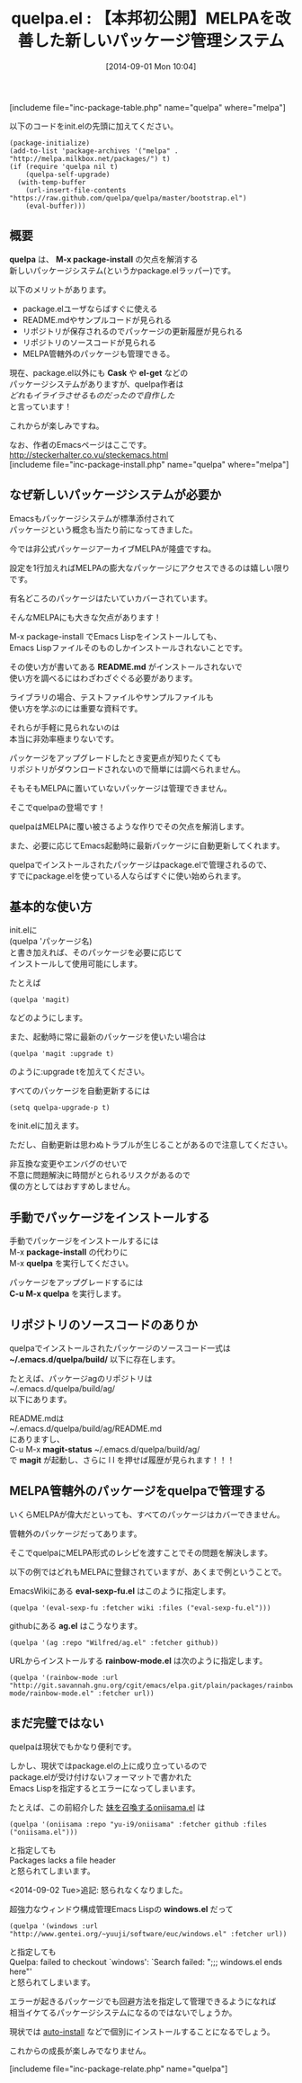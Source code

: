 #+BLOG: rubikitch
#+POSTID: 259
#+BLOG: rubikitch
#+DATE: [2014-09-01 Mon 10:04]
#+PERMALINK: quelpa
#+OPTIONS: toc:nil num:nil todo:nil pri:nil tags:nil ^:nil \n:t
#+ISPAGE: nil
#+DESCRIPTION:リポジトリを丸ごと取得するpackage.elのラッパー。MELPA管轄外のパッケージを管理したり、READMEを見たり、ソースコードをいじったり。
# (progn (erase-buffer)(find-file-hook--org2blog/wp-mode))
#+BLOG: rubikitch
#+CATEGORY: パッケージ管理
#+EL_PKG_NAME: quelpa
#+TAGS: git, 外部プログラム使用
#+EL_TITLE0: 【本邦初公開】MELPAを改善した新しいパッケージ管理システム
#+EL_DOC: Build and install your Emacs Lisp packages on-the-fly and directly from source.
#+EL_URL: https://github.com/quelpa/quelpa
#+EL_VERSION: 出来立てホヤホヤだが使える
#+begin: org2blog
#+TITLE: quelpa.el : 【本邦初公開】MELPAを改善した新しいパッケージ管理システム
[includeme file="inc-package-table.php" name="quelpa" where="melpa"]

#+end:

以下のコードをinit.elの先頭に加えてください。

#+BEGIN_EXAMPLE
(package-initialize)
(add-to-list 'package-archives '("melpa" . "http://melpa.milkbox.net/packages/") t)
(if (require 'quelpa nil t)
    (quelpa-self-upgrade)
  (with-temp-buffer
    (url-insert-file-contents "https://raw.github.com/quelpa/quelpa/master/bootstrap.el")
    (eval-buffer)))
#+END_EXAMPLE


** 概要
*quelpa* は、 *M-x package-install* の欠点を解消する
新しいパッケージシステム(というかpackage.elラッパー)です。

以下のメリットがあります。

- package.elユーザならばすぐに使える
- README.mdやサンプルコードが見られる
- リポジトリが保存されるのでパッケージの更新履歴が見られる
- リポジトリのソースコードが見られる
- MELPA管轄外のパッケージも管理できる。

現在、package.el以外にも *Cask* や *el-get* などの
パッケージシステムがありますが、quelpa作者は
/どれもイライラさせるものだったので自作した/
と言っています！

これからが楽しみですね。

なお、作者のEmacsページはここです。
http://steckerhalter.co.vu/steckemacs.html
[includeme file="inc-package-install.php" name="quelpa" where="melpa"]
** なぜ新しいパッケージシステムが必要か
Emacsもパッケージシステムが標準添付されて
パッケージという概念も当たり前になってきました。

今では非公式パッケージアーカイブMELPAが隆盛ですね。

設定を1行加えればMELPAの膨大なパッケージにアクセスできるのは嬉しい限りです。

有名どころのパッケージはたいていカバーされています。

そんなMELPAにも大きな欠点があります！

M-x package-install でEmacs Lispをインストールしても、
Emacs Lispファイルそのものしかインストールされないことです。

その使い方が書いてある *README.md* がインストールされないで
使い方を調べるにはわざわざぐぐる必要があります。

ライブラリの場合、テストファイルやサンプルファイルも
使い方を学ぶのには重要な資料です。

それらが手軽に見られないのは
本当に非効率極まりないです。

パッケージをアップグレードしたとき変更点が知りたくても
リポジトリがダウンロードされないので簡単には調べられません。

そもそもMELPAに置いていないパッケージは管理できません。

そこでquelpaの登場です！

quelpaはMELPAに覆い被さるような作りでその欠点を解消します。

また、必要に応じてEmacs起動時に最新パッケージに自動更新してくれます。

quelpaでインストールされたパッケージはpackage.elで管理されるので、
すでにpackage.elを使っている人ならばすぐに使い始められます。
** 基本的な使い方
init.elに
(quelpa 'パッケージ名)
と書き加えれば、そのパッケージを必要に応じて
インストールして使用可能にします。

たとえば
#+BEGIN_EXAMPLE
(quelpa 'magit)
#+END_EXAMPLE

などのようにします。

また、起動時に常に最新のパッケージを使いたい場合は
#+BEGIN_EXAMPLE
(quelpa 'magit :upgrade t)
#+END_EXAMPLE

のように:upgrade tを加えてください。

すべてのパッケージを自動更新するには
#+BEGIN_EXAMPLE
(setq quelpa-upgrade-p t)
#+END_EXAMPLE

をinit.elに加えます。

ただし、自動更新は思わぬトラブルが生じることがあるので注意してください。

非互換な変更やエンバグのせいで
不意に問題解決に時間がとられるリスクがあるので
僕の方としてはおすすめしません。
** 手動でパッケージをインストールする
手動でパッケージをインストールするには
M-x *package-install* の代わりに
M-x *quelpa* を実行してください。

パッケージをアップグレードするには
*C-u M-x quelpa* を実行します。

** リポジトリのソースコードのありか
quelpaでインストールされたパッケージのソースコード一式は
*~/.emacs.d/quelpa/build/* 以下に存在します。

たとえば、パッケージagのリポジトリは
~/.emacs.d/quelpa/build/ag/
以下にあります。

README.mdは
~/.emacs.d/quelpa/build/ag/README.md
にありますし、
C-u M-x *magit-status* ~/.emacs.d/quelpa/build/ag/
で *magit* が起動し、さらに l l を押せば履歴が見られます！！！
** MELPA管轄外のパッケージをquelpaで管理する
いくらMELPAが偉大だといっても、すべてのパッケージはカバーできません。

管轄外のパッケージだってあります。

そこでquelpaにMELPA形式のレシピを渡すことでその問題を解決します。

以下の例ではどれもMELPAに登録されていますが、あくまで例ということで。

EmacsWikiにある *eval-sexp-fu.el* はこのように指定します。
#+BEGIN_EXAMPLE
(quelpa '(eval-sexp-fu :fetcher wiki :files ("eval-sexp-fu.el")))
#+END_EXAMPLE


githubにある *ag.el* はこうなります。
#+BEGIN_EXAMPLE
(quelpa '(ag :repo "Wilfred/ag.el" :fetcher github))
#+END_EXAMPLE


URLからインストールする *rainbow-mode.el* は次のように指定します。
#+BEGIN_EXAMPLE
(quelpa '(rainbow-mode :url "http://git.savannah.gnu.org/cgit/emacs/elpa.git/plain/packages/rainbow-mode/rainbow-mode.el" :fetcher url))
#+END_EXAMPLE

** まだ完璧ではない
quelpaは現状でもかなり便利です。

しかし、現状ではpackage.elの上に成り立っているので
package.elが受け付けないフォーマットで書かれた
Emacs Lispを指定するとエラーになってしまいます。

たとえば、この前紹介した [[http://emacs.rubikitch.com/oniisama/][妹を召喚するoniisama.el]] は
#+BEGIN_EXAMPLE
(quelpa '(oniisama :repo "yu-i9/oniisama" :fetcher github :files ("oniisama.el")))
#+END_EXAMPLE

と指定しても
Packages lacks a file header
と怒られてしまいます。

<2014-09-02 Tue>追記: 怒られなくなりました。

超強力なウィンドウ構成管理Emacs Lispの *windows.el* だって
#+BEGIN_EXAMPLE
(quelpa '(windows :url "http://www.gentei.org/~yuuji/software/euc/windows.el" :fetcher url))
#+END_EXAMPLE

と指定しても
Quelpa: failed to checkout `windows': `Search failed: ";;; windows.el ends here"'
と怒られてしまいます。

エラーが起きるパッケージでも回避方法を指定して管理できるようになれば
相当イケてるパッケージシステムになるのではないでしょうか。

現状では [[http://rubikitch.com/package-initialize/#sec-2][auto-install]] などで個別にインストールすることになるでしょう。

これからの成長が楽しみでなりません。
# (progn (forward-line 1)(shell-command "screenshot-time.rb org_template" t))
[includeme file="inc-package-relate.php" name="quelpa"]
